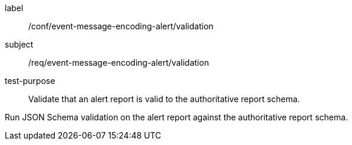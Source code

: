 [[ats_event-message-encoding-alert_validation]]
====
[%metadata]
label:: /conf/event-message-encoding-alert/validation
subject:: /req/event-message-encoding-alert/validation
test-purpose:: Validate that an alert report is valid to the authoritative report schema.

[.component,class=test method]
=====
[.component,class=step]
--
Run JSON Schema validation on the alert report against the authoritative report schema.
--
=====
====
